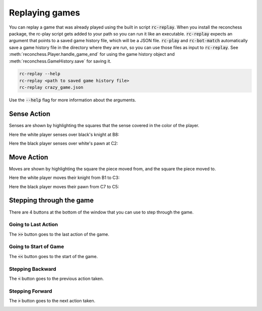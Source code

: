 Replaying games
===============

You can replay a game that was already played using the built in script :code:`rc-replay`. When you install the
reconchess package, the rc-play script gets added to your path so you can run it like an executable.
:code:`rc-replay` expects an argument that points to a saved game history file, which will be a JSON file.
:code:`rc-play` and :code:`rc-bot-match` automatically save a game history file in the directory where they are run,
so you can use those files as input to :code:`rc-replay`. See :meth:`reconchess.Player.handle_game_end` for using the
game history object and :meth:`reconchess.GameHistory.save` for saving it.

.. code-block:: bash

    rc-replay --help
    rc-replay <path to saved game history file>
    rc-replay crazy_game.json

Use the :code:`--help` flag for more information about the arguments.

Sense Action
------------

Senses are shown by highlighting the squares that the sense covered in the color of the player.

Here the white player senses over black's knight at B8:

.. image:: _static/white_sense.png
    :target: _static/white_sense.png

Here the black player senses over white's pawn at C2:

.. image:: _static/black_sense.png
    :target: _static/black_sense.png

Move Action
-----------

Moves are shown by highlighting the square the piece moved from, and the square the piece moved to.

Here the white player moves their knight from B1 to C3:

.. image:: _static/white_move.png
    :target: _static/white_move.png

Here the black player moves their pawn from C7 to C5:

.. image:: _static/black_move.png
    :target: _static/black_move.png

Stepping through the game
-------------------------

There are 4 buttons at the bottom of the window that you can use to step through the game.

Going to Last Action
^^^^^^^^^^^^^^^^^^^^

The :code:`>>` button goes to the last action of the game.

.. image:: _static/goto_end.gif
    :target: _static/goto_end.gif

Going to Start of Game
^^^^^^^^^^^^^^^^^^^^^^

The :code:`<<` button goes to the start of the game.

.. image:: _static/goto_start.gif
    :target: _static/goto_start.gif

Stepping Backward
^^^^^^^^^^^^^^^^^

The :code:`<` button goes to the previous action taken.

.. image:: _static/backwards.gif
    :target: _static/backwards.gif

Stepping Forward
^^^^^^^^^^^^^^^^

The :code:`>` button goes to the next action taken.

.. image:: _static/forwards.gif
    :target: _static/forwards.gif
